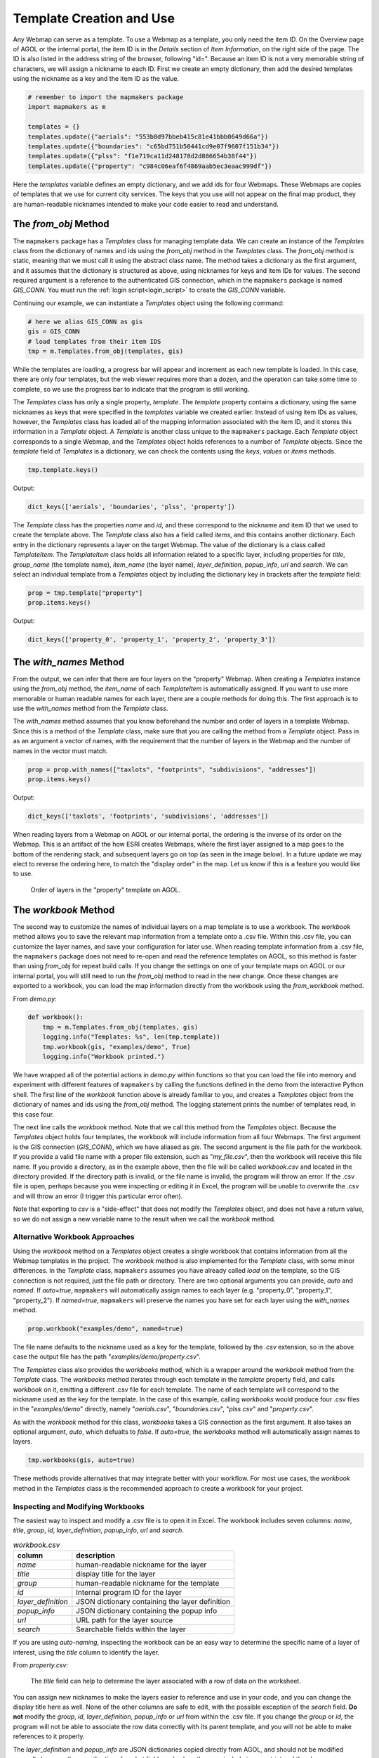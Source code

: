 Template Creation and Use
============================

Any Webmap can serve as a template.  To use a Webmap as a template, you only need the item ID.  On the Overview page of AGOL or the internal portal, the item ID is in the *Details* section of *Item Information*, on the right side of the page.  The ID is also listed in the address string of the browser, following "id=".  Because an item ID is not a very memorable string of characters, we will assign a nickname to each ID.  First we create an empty dictionary, then add the desired templates using the nickname as a key and the item ID as the value.

.. code-block:: python

   # remember to import the mapmakers package
   import mapmakers as m

   templates = {}
   templates.update({"aerials": "553b8d97bbeb415c81e41bbb0649d66a"})
   templates.update({"boundaries": "c65bd751b50441cd9e07f9607f151b34"})
   templates.update({"plss": "f1e719ca11d248178d2d886654b38f44"})
   templates.update({"property": "c984c06eaf6f4869aab5ec3eaac999df"})

Here the *templates* variable defines an empty dictionary, and we add ids for four Webmaps.  These Webmaps are copies of templates that we use for current city services. The keys that you use will not appear on the final map product, they are human-readable nicknames intended to make your code easier to read and understand.

The *from_obj* Method
---------------------

The ``mapmakers`` package has a *Templates* class for managing template data.  We can create an instance of the *Templates* class from the dictionary of names and ids using the *from_obj* method in the *Templates* class.  The *from_obj* method is static, meaning that we must call it using the abstract class name.  The method takes a dictionary as the first argument, and it assumes that the dictionary is structured as above, using nicknames for keys and item IDs for values.  The second required argument is a reference to the authenticated GIS connection, which in the ``mapmakers`` package is named *GIS_CONN*.  You must run the :ref:`login script<login_script>` to create the *GIS_CONN* variable.

Continuing our example, we can instantiate a *Templates* object using the following command:

.. code-block:: python

   # here we alias GIS_CONN as gis
   gis = GIS_CONN
   # load templates from their item IDS
   tmp = m.Templates.from_obj(templates, gis)

While the templates are loading, a progress bar will appear and increment as each new template is loaded.  In this case, there are only four templates, but the web viewer requires more than a dozen, and the operation can take some time to complete, so we use the progress bar to indicate that the program is still working.

The *Templates* class has only a single property, *template*.  The *template* property contains a dictionary, using the same nicknames as keys that were specified in the *templates* variable we created earlier.  Instead of using item IDs as values, however, the *Templates* class has loaded all of the mapping information associated with the item ID, and it stores this information in a *Template* object.  A *Template* is another class unique to the ``mapmakers`` package.  Each *Template* object corresponds to a single Webmap, and the *Templates* object holds references to a number of *Template* objects.  Since the *template* field of *Templates* is a dictionary, we can check the contents using the *keys*, *values* or *items* methods.

.. code-block:: python

   tmp.template.keys()

Output:

.. code-block:: console

   dict_keys(['aerials', 'boundaries', 'plss', 'property'])

The *Template* class has the properties *name* and *id*, and these correspond to the nickname and item ID that we used to create the template above.  The *Template* class also has a field called *items*, and this contains another dictionary.  Each entry in the dictionary represents a layer on the target Webmap.  The value of the dictionary is a class called *TemplateItem*.  The *TemplateItem* class holds all information related to a specific layer, including properties for *title*, *group_name* (the template name), *item_name* (the layer name), *layer_definition*, *popup_info*, *url* and *search*.  We can select an individual template from a *Templates* object by including the dictionary key in brackets after the *template* field:

.. code-block:: python

   prop = tmp.template["property"]
   prop.items.keys()

Output:

.. code-block:: console

   dict_keys(['property_0', 'property_1', 'property_2', 'property_3'])

The *with_names* Method
-----------------------

From the output, we can infer that there are four layers on the "property" Webmap.  When creating a *Templates* instance using the *from_obj* method, the *item_name* of each *TemplateItem* is automatically assigned.  If you want to use more memorable or human readable names for each layer, there are a couple methods for doing this.  The first approach is to use the *with_names* method from the *Template* class.

The *with_names* method assumes that you know beforehand the number and order of layers in a template Webmap.  Since this is a method of the *Template* class, make sure that you are calling the method from a *Template* object.  Pass in as an argument a vector of names, with the requirement that the number of layers in the Webmap and the number of names in the vector must match.

.. code-block:: python

   prop = prop.with_names(["taxlots", "footprints", "subdivisions", "addresses"])
   prop.items.keys()

Output:

.. code-block:: console

   dict_keys(['taxlots', 'footprints', 'subdivisions', 'addresses'])

When reading layers from a Webmap on AGOL or our internal portal, the ordering is the inverse of its order on the Webmap.  This is an artifact of the how ESRI creates Webmaps, where the first layer assigned to a map goes to the bottom of the rendering stack, and subsequent layers go on top (as seen in the image below).  In a future update we may elect to reverse the ordering here, to match the "display order" in the map.  Let us know if this is a feature you would like to use.

.. figure:: images/esri_layer_order.png
   :width: 500pt
   :class: with-shadow
   :alt: ESRI layer ordering example

   Order of layers in the "property" template on AGOL.

The *workbook* Method
---------------------

The second way to customize the names of individual layers on a map template is to use a workbook.  The *workbook* method allows you to save the relevant map information from a template onto a .csv file.  Within this .csv file, you can customize the layer names, and save your configuration for later use.  When reading template information from a .csv file, the ``mapmakers`` package does not need to re-open and read the reference templates on AGOL, so this method is faster than using *from_obj* for repeat build calls.  If you change the settings on one of your template maps on AGOL or our internal portal, you will still need to run the *from_obj* method to read in the new change.  Once these changes are exported to a workbook, you can load the map information directly from the workbook using the *from_workbook* method.

From *demo.py*:

.. code-block:: python

    def workbook():
        tmp = m.Templates.from_obj(templates, gis)
        logging.info("Templates: %s", len(tmp.template))
        tmp.workbook(gis, "examples/demo", True)
        logging.info("Workbook printed.")

We have wrapped all of the potential actions in *demo.py* within functions so that you can load the file into memory and experiment with different features of ``mapmakers`` by calling the functions defined in the demo from the interactive Python shell. The first line of the *workbook* function above is already familiar to you, and creates a *Templates* object from the dictionary of names and ids using the *from_obj* method.  The logging statement prints the number of templates read, in this case four.

The next line calls the *workbook* method.  Note that we call this method from the *Templates* object.  Because the *Templates* object holds four templates, the workbook will include information from all four Webmaps.  The first argument is the GIS connection (*GIS_CONN*), which we have aliased as *gis*.  The second argument is the file path for the workbook.  If you provide a valid file name with a proper file extension, such as "*my_file.csv*", then the workbook will receive this file name.  If you provide a directory, as in the example above, then the file will be called *workbook.csv* and located in the directory provided.  If the directory path is invalid, or the file name is invalid, the program will throw an error.  If the .csv file is open, perhaps because you were inspecting or editing it in Excel, the program will be unable to overwrite the .csv and will throw an error (I trigger this particular error often).

Note that exporting to *csv* is a "side-effect" that does not modify the *Templates* object, and does not have a return value, so we do not assign a new variable name to the result when we call the *workbook* method.

Alternative Workbook Approaches
^^^^^^^^^^^^^^^^^^^^^^^^^^^^^^^

Using the *workbook* method on a *Templates* object creates a single workbook that contains information from all the Webmap templates in the project.  The *workbook* method is also implemented for the *Template* class, with some minor differences.  In the *Template* class, ``mapmakers`` assumes you have already called *load* on the template, so the GIS connection is not required, just the file path or directory.  There are two optional arguments you can provide, *auto* and *named*.  If *auto=true*, ``mapmakers`` will automatically assign names to each layer (e.g. "property_0", "property_1", "property_2").  If *named=true*, ``mapmakers`` will preserve the names you have set for each layer using the *with_names* method.

.. code-block:: python

   prop.workbook("examples/demo", named=true)

The file name defaults to the nickname used as a key for the template, followed by the `.csv` extension, so in the above case the output file has the path "*examples/demo/property.csv*".

The *Templates* class also provides the *workbooks* method, which is a wrapper around the *workbook* method from the *Template* class.  The *workbooks* method iterates through each template in the *template* property field, and calls *workbook* on it, emitting a different .csv file for each template.  The name of each template will correspond to the nickname used as the key for the template.  In the case of this example, calling *workbooks* would produce four .csv files in the "*examples/demo*" directly, namely "*aerials.csv*", "*boundaries.csv*", "*plss.csv*" and "*property.csv*".

As with the *workbook* method for this class, *workbooks* takes a GIS connection as the first argument.  It also takes an optional argument, *auto*, which defualts to *false*.  If *auto=true*, the *workbooks* method will automatically assign names to layers.

.. code-block:: python

   tmp.workbooks(gis, auto=true)

These methods provide alternatives that may integrate better with your workflow.  For most use cases, the *workbook* method in the *Templates* class is the recommended approach to create a workbook for your project.

Inspecting and Modifying Workbooks
^^^^^^^^^^^^^^^^^^^^^^^^^^^^^^^^^^

The easiest way to inspect and modify a .csv file is to open it in Excel.  The workbook includes seven columns: *name*, *title*, *group*, *id*, *layer_definition*, *popup_info*, *url* and *search*.

.. csv-table:: *workbook.csv*
   :header: "column", "description"

   "*name*", "human-readable nickname for the layer"
   "*title*", "display title for the layer"
   "*group*", "human-readable nickname for the template"
   "*id*", "Internal program ID for the layer"
   "*layer_definition*", "JSON dictionary containing the layer definition"
   "*popup_info*", "JSON dictionary containing the popup info"
   "*url*", "URL path for the layer source"
   "*search*", "Searchable fields within the layer"

If you are using *auto-naming*, inspecting the workbook can be an easy way to determine the specific name of a layer of interest, using the *title* column to identify the layer.

From *property.csv*:

.. figure:: images/inspect_workbook.png
   :class: with-shadow
   :alt: Inspecting a workbook

   The *title* field can help to determine the layer associated with a row of data on the worksheet.

.. raw:: html

   <p><b>The <i>name</i> and <i>title</i> fields are safe for you to modify</b>.</p>

You can assign new nicknames to make the layers easier to reference and use in your code, and you can change the display title here as well.  None of the other columns are safe to edit, with the possible exception of the *search* field.  **Do not** modify the *group*, *id*, *layer_definition*, *popup_info* or *url* from within the .csv file.  If you change the *group* or *id*, the program will not be able to associate the row data correctly with its parent template, and you will not be able to make references to it properly.

The *layer_definition* and *popup_info* are JSON dictionaries copied directly from AGOL, and should not be modified manually because the specifications for what fields and values they can include is very strict and the changes you submit may not be valid.  If you want to change the layer definition or popup info associated with the template, then open the template webmap in AGOL or our internal portal, and modify the Webmap using their GUI interface normally.  When you have saved the results, load the template into ``mapmakers`` again and export it to a workbook.  You should then see the changes to the template reflected in updated JSON entries in the *layer_definition* and *popup_info* columns.

The *url* field specifies the source path for the layer data in the template.  This is not necessarily the same as the url you want to use as the source for your new map.  We record this field as a convenience, so that if you want to create a new layer from the template using the same url as the template map, you can.  When you create a new map Item from a template, you can choose whether to provide a new url or use the one referenced in the template.  For the city web viewer, we can publish the map from services hosted on AGOL, or on our internal portal.  For a given layer, we can use the same template regardless of whether we are pulling the service from our internal portal or AGOL.

The primary intended use of the workbook for editing is to change the nickname associated with the layer, set in the *name* field, for easier reference and use in your own code:

*property.csv*

.. figure:: images/workbook_names.png
   :class: with-shadow
   :alt: Naming layers in a workbook.

   Changing the layers names for use in your own code.

The *from_workbook* Method
--------------------------

If you create the *Templates* instance using the *from_obj* method, and do not make any changes to the names or titles in the workbook, then you are ready to begin creating a new map using the *Templates* object.  If you have made changes to the names or titles using the workbook, then you will need to read these changes back into the ``mapmakers`` project using the *from_workbook* method.  If you have stored template information previously into a workbook, you can also use the *from_workbook* method to read the workbook into your project instead of loading the template information from AGOL or the internal portal using the *from_obj* method, for a slight speed boost in loading time.

The *from_workbook* method takes the path to the workbook as an argument.  If the file path does not exist, the program will throw an error.  In our *demo.py* examples, we have defined a *load* function as follows:

.. code-block:: python

    def load():
        return m.Templates.from_workbook("examples/demo/workbook.csv")

We can create a new *Templates* instance by assigning a variable name to the output of the function like so:

.. code-block:: python

   tmp = load()

To provide flexibility, we have also implemented the *from_workbook* method for the *Template* class.  The different between the two methods is their return types, which matches the class it is called from:  *Templates.from_workbook* returns an instance of the *Templates* class, and *Template.from_workbook* returns an instance of the *Template* class.  If you use the *workbooks* method to make a separate .csv file for each template, then use *Template.from_workbook* to read each workbook back into a *Template* in your project.

If you accidentally read a workbook with multiple templates into a *Template* class, the operation will still succeed and return a valid *Template* object.  You can still select an individual layer by passing the key name into the *items* property, but you will not be able to reference different template key names, because all the information has been merged into a single template.  It is not recommended to use this approach, instead use *Templates.from_workbook* if reading a workbook containing multiple templates, and use *Template.from_workbook* for a workbook containing a single template.

Here is a breakdown of the different template classes in ``mapmakers``:

.. csv-table:: Template Classes in `mapmakers`
   :header: "Class", "Description", "*from_obj*", "*workbook*", "*workbooks*", "*from_workbook*", "*with_names*"

   "*Templates*", "Multiple reference templates", "✓", "✓", "✓", "✓", "X"
   "*Template*", "A single reference template", "X", "✓", "X", "✓", "✓"
   "*TemplateItem*", "A single layer from a template webmap", "X", "X", "X", "X", "X"

The package includes multiple ways to create and load templates in order to accommodate different preferences in workflow.  When I began, I thought that using a single workbook would be unwieldy because of the large number of layers in use by the city.  I also thought that assigning memorable nicknames to individual layers would be an important part of my personal workflow.  Now that I am able to experiment with using the package, I find that I almost never use individual template workbooks or the *with_names* method.  I prefer loading all the template information into a single workbook using *Templates.from_workbook*, and then looking up the auto-generated layer name in the .csv file when I need to pull out an individual layer. We have tried to provide some flexibility, so you can use whatever approach that works best for you.
